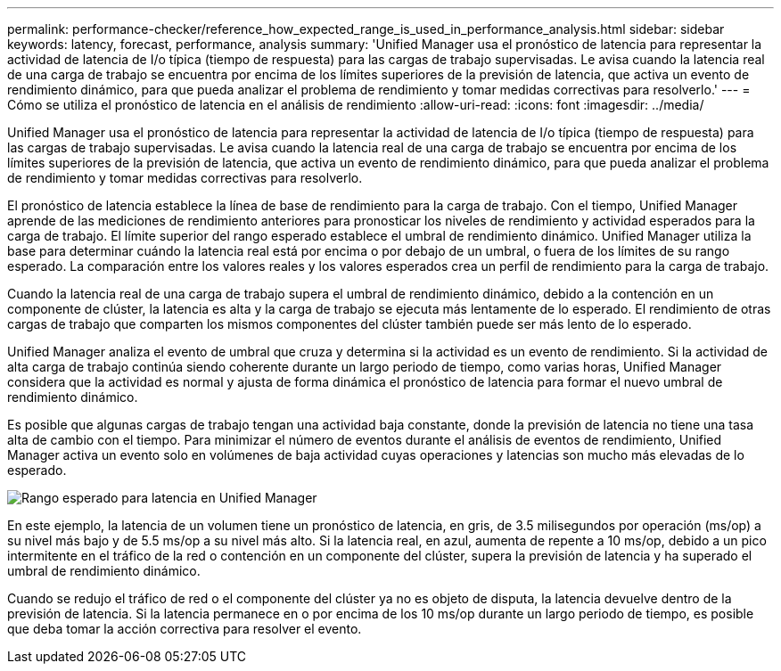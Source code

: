 ---
permalink: performance-checker/reference_how_expected_range_is_used_in_performance_analysis.html 
sidebar: sidebar 
keywords: latency, forecast, performance, analysis 
summary: 'Unified Manager usa el pronóstico de latencia para representar la actividad de latencia de I/o típica (tiempo de respuesta) para las cargas de trabajo supervisadas. Le avisa cuando la latencia real de una carga de trabajo se encuentra por encima de los límites superiores de la previsión de latencia, que activa un evento de rendimiento dinámico, para que pueda analizar el problema de rendimiento y tomar medidas correctivas para resolverlo.' 
---
= Cómo se utiliza el pronóstico de latencia en el análisis de rendimiento
:allow-uri-read: 
:icons: font
:imagesdir: ../media/


[role="lead"]
Unified Manager usa el pronóstico de latencia para representar la actividad de latencia de I/o típica (tiempo de respuesta) para las cargas de trabajo supervisadas. Le avisa cuando la latencia real de una carga de trabajo se encuentra por encima de los límites superiores de la previsión de latencia, que activa un evento de rendimiento dinámico, para que pueda analizar el problema de rendimiento y tomar medidas correctivas para resolverlo.

El pronóstico de latencia establece la línea de base de rendimiento para la carga de trabajo. Con el tiempo, Unified Manager aprende de las mediciones de rendimiento anteriores para pronosticar los niveles de rendimiento y actividad esperados para la carga de trabajo. El límite superior del rango esperado establece el umbral de rendimiento dinámico. Unified Manager utiliza la base para determinar cuándo la latencia real está por encima o por debajo de un umbral, o fuera de los límites de su rango esperado. La comparación entre los valores reales y los valores esperados crea un perfil de rendimiento para la carga de trabajo.

Cuando la latencia real de una carga de trabajo supera el umbral de rendimiento dinámico, debido a la contención en un componente de clúster, la latencia es alta y la carga de trabajo se ejecuta más lentamente de lo esperado. El rendimiento de otras cargas de trabajo que comparten los mismos componentes del clúster también puede ser más lento de lo esperado.

Unified Manager analiza el evento de umbral que cruza y determina si la actividad es un evento de rendimiento. Si la actividad de alta carga de trabajo continúa siendo coherente durante un largo periodo de tiempo, como varias horas, Unified Manager considera que la actividad es normal y ajusta de forma dinámica el pronóstico de latencia para formar el nuevo umbral de rendimiento dinámico.

Es posible que algunas cargas de trabajo tengan una actividad baja constante, donde la previsión de latencia no tiene una tasa alta de cambio con el tiempo. Para minimizar el número de eventos durante el análisis de eventos de rendimiento, Unified Manager activa un evento solo en volúmenes de baja actividad cuyas operaciones y latencias son mucho más elevadas de lo esperado.

image::../media/opm_expected_range_jpg.png[Rango esperado para latencia en Unified Manager]

En este ejemplo, la latencia de un volumen tiene un pronóstico de latencia, en gris, de 3.5 milisegundos por operación (ms/op) a su nivel más bajo y de 5.5 ms/op a su nivel más alto. Si la latencia real, en azul, aumenta de repente a 10 ms/op, debido a un pico intermitente en el tráfico de la red o contención en un componente del clúster, supera la previsión de latencia y ha superado el umbral de rendimiento dinámico.

Cuando se redujo el tráfico de red o el componente del clúster ya no es objeto de disputa, la latencia devuelve dentro de la previsión de latencia. Si la latencia permanece en o por encima de los 10 ms/op durante un largo periodo de tiempo, es posible que deba tomar la acción correctiva para resolver el evento.
